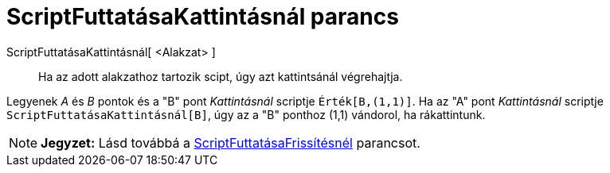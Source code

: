 = ScriptFuttatásaKattintásnál parancs
:page-en: commands/RunClickScript
ifdef::env-github[:imagesdir: /hu/modules/ROOT/assets/images]

ScriptFuttatásaKattintásnál[ <Alakzat> ]::
  Ha az adott alakzathoz tartozik scipt, úgy azt kattintsánál végrehajtja.

[EXAMPLE]
====

Legyenek _A_ és _B_ pontok és a "B" pont _Kattintásnál_ scriptje `++ Érték[B,(1,1)]++`. Ha az "A" pont _Kattintásnál_
scriptje `++ ScriptFuttatásaKattintásnál[B]++`, úgy az a "B" ponthoz (1,1) vándorol, ha rákattintunk.

====

[NOTE]
====

*Jegyzet:* Lásd továbbá a xref:/commands/ScriptFuttatásaFrissítésnél.adoc[ScriptFuttatásaFrissítésnél] parancsot.

====
